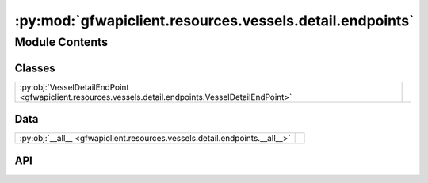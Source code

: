 :py:mod:`gfwapiclient.resources.vessels.detail.endpoints`
=========================================================

.. py:module:: gfwapiclient.resources.vessels.detail.endpoints

.. autodoc2-docstring:: gfwapiclient.resources.vessels.detail.endpoints
   :allowtitles:

Module Contents
---------------

Classes
~~~~~~~

.. list-table::
   :class: autosummary longtable
   :align: left

   * - :py:obj:`VesselDetailEndPoint <gfwapiclient.resources.vessels.detail.endpoints.VesselDetailEndPoint>`
     - .. autodoc2-docstring:: gfwapiclient.resources.vessels.detail.endpoints.VesselDetailEndPoint
          :summary:

Data
~~~~

.. list-table::
   :class: autosummary longtable
   :align: left

   * - :py:obj:`__all__ <gfwapiclient.resources.vessels.detail.endpoints.__all__>`
     - .. autodoc2-docstring:: gfwapiclient.resources.vessels.detail.endpoints.__all__
          :summary:

API
~~~

.. py:data:: __all__
   :canonical: gfwapiclient.resources.vessels.detail.endpoints.__all__
   :value: ['VesselDetailEndPoint']

   .. autodoc2-docstring:: gfwapiclient.resources.vessels.detail.endpoints.__all__

.. py:class:: VesselDetailEndPoint(*, vessel_id: str, request_params: gfwapiclient.resources.vessels.detail.models.request.VesselDetailParams, http_client: gfwapiclient.http.client.HTTPClient)
   :canonical: gfwapiclient.resources.vessels.detail.endpoints.VesselDetailEndPoint

   Bases: :py:obj:`gfwapiclient.http.endpoints.GetEndPoint`\ [\ :py:obj:`gfwapiclient.resources.vessels.detail.models.request.VesselDetailParams`\ , :py:obj:`gfwapiclient.http.models.RequestBody`\ , :py:obj:`gfwapiclient.resources.vessels.detail.models.response.VesselDetailItem`\ , :py:obj:`gfwapiclient.resources.vessels.detail.models.response.VesselDetailResult`\ ]

   .. autodoc2-docstring:: gfwapiclient.resources.vessels.detail.endpoints.VesselDetailEndPoint

   .. rubric:: Initialization

   .. autodoc2-docstring:: gfwapiclient.resources.vessels.detail.endpoints.VesselDetailEndPoint.__init__
